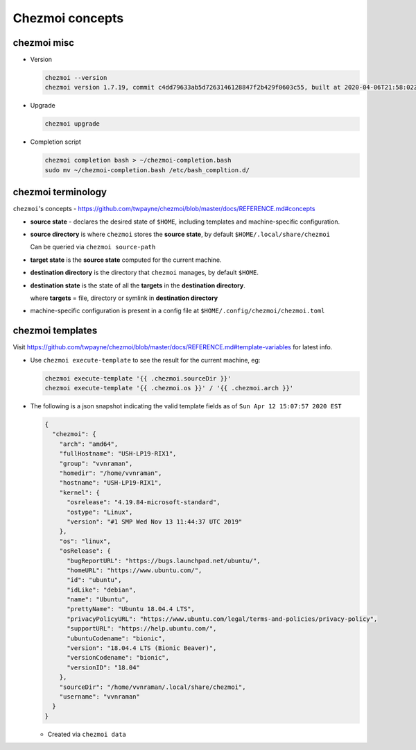 ****************
Chezmoi concepts
****************

chezmoi misc
============

- Version

  .. code-block:: sh

     chezmoi --version
     chezmoi version 1.7.19, commit c4dd79633ab5d7263146128847f2b429f0603c55, built at 2020-04-06T21:58:02Z, built by goreleaser

- Upgrade

  .. code-block:: sh

     chezmoi upgrade

- Completion script

  .. code-block:: sh

     chezmoi completion bash > ~/chezmoi-completion.bash
     sudo mv ~/chezmoi-completion.bash /etc/bash_compltion.d/

chezmoi terminology
===================

``chezmoi``'s concepts -
https://github.com/twpayne/chezmoi/blob/master/docs/REFERENCE.md#concepts

- **source state** - declares the desired state of ``$HOME``, including
  templates and machine-specific configuration.

- **source directory** is where ``chezmoi`` stores the **source state**, by
  default ``$HOME/.local/share/chezmoi``

  Can be queried via ``chezmoi source-path``

- **target state** is the **source state** computed for the current machine.

- **destination directory** is the directory that ``chezmoi`` manages, by
  default ``$HOME``.

- **destination state** is the state of all the **targets** in the
  **destination directory**.

  where **targets** = file, directory or symlink in **destination directory**

- machine-specific configuration is present in a config file at
  ``$HOME/.config/chezmoi/chezmoi.toml``

chezmoi templates
=================

Visit
https://github.com/twpayne/chezmoi/blob/master/docs/REFERENCE.md#template-variables
for latest info.

- Use ``chezmoi execute-template`` to see the result for the current machine,
  eg:

  .. code-block:: sh

     chezmoi execute-template '{{ .chezmoi.sourceDir }}'
     chezmoi execute-template '{{ .chezmoi.os }}' / '{{ .chezmoi.arch }}'

- The following is a json snapshot indicating the valid template fields as of
  ``Sun Apr 12 15:07:57 2020 EST``

  .. code-block:: json

     {
       "chezmoi": {
         "arch": "amd64",
         "fullHostname": "USH-LP19-RIX1",
         "group": "vvnraman",
         "homedir": "/home/vvnraman",
         "hostname": "USH-LP19-RIX1",
         "kernel": {
           "osrelease": "4.19.84-microsoft-standard",
           "ostype": "Linux",
           "version": "#1 SMP Wed Nov 13 11:44:37 UTC 2019"
         },
         "os": "linux",
         "osRelease": {
           "bugReportURL": "https://bugs.launchpad.net/ubuntu/",
           "homeURL": "https://www.ubuntu.com/",
           "id": "ubuntu",
           "idLike": "debian",
           "name": "Ubuntu",
           "prettyName": "Ubuntu 18.04.4 LTS",
           "privacyPolicyURL": "https://www.ubuntu.com/legal/terms-and-policies/privacy-policy",
           "supportURL": "https://help.ubuntu.com/",
           "ubuntuCodename": "bionic",
           "version": "18.04.4 LTS (Bionic Beaver)",
           "versionCodename": "bionic",
           "versionID": "18.04"
         },
         "sourceDir": "/home/vvnraman/.local/share/chezmoi",
         "username": "vvnraman"
       }
     }

  - Created via ``chezmoi data``

.. _`chezmoi`: https://github.com/twpayne/chezmoi
